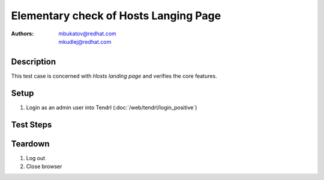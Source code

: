 Elementary check of Hosts Langing Page
**************************************

:authors: 
          - mbukatov@redhat.com
          - mkudlej@redhat.com

Description
===========

This test case is concerned with *Hosts landing page* and verifies the
core features.

Setup
=====

#. Login as an admin user into Tendrl (:doc:`/web/tendrl/login_positive`)

Test Steps
==========

Teardown
========

#. Log out

#. Close browser
